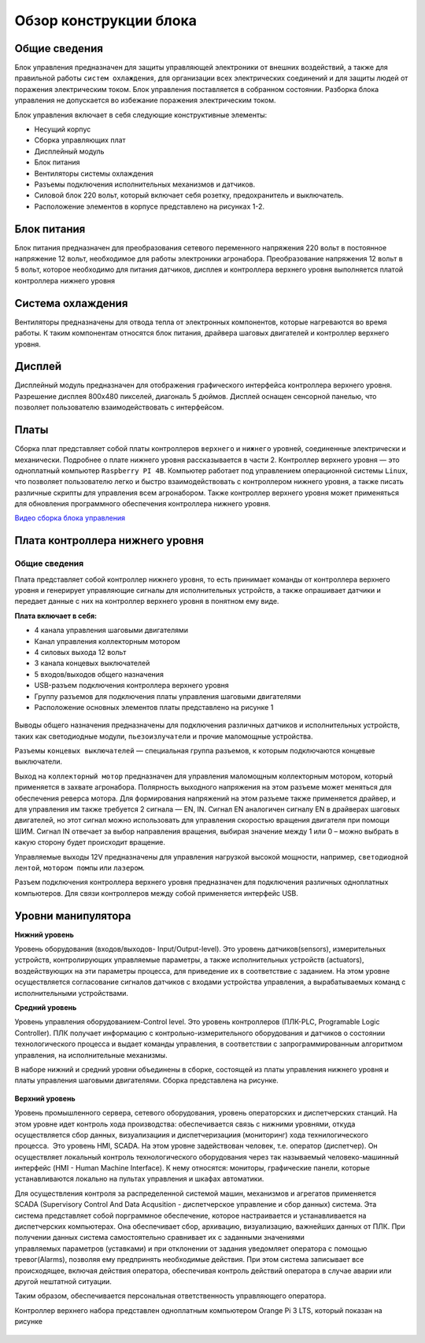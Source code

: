 Обзор конструкции блока
=======================

Общие сведения
--------------

Блок управления предназначен для защиты управляющей электроники от внешних воздействий, а также для правильной работы ``систем охлаждения``, для организации всех электрических соединений и для защиты людей от поражения электрическим током. Блок управления поставляется в собранном состоянии. Разборка блока управления не допускается во избежание поражения электрическим током.

Блок управления включает в себя следующие конструктивные элементы: 

- Несущий корпус 

- Сборка управляющих плат 

- Дисплейный модуль 

- Блок питания 

- Вентиляторы системы охлаждения 

- Разъемы подключения исполнительных механизмов и датчиков. 

- Силовой блок 220 вольт, который включает себя розетку, предохранитель и выключатель. 

- Расположение элементов в корпусе представлено на рисунках 1-2.

.. figure:: images/1.png
       :width: 100%
       :align: center
       :alt: блока


.. figure:: images/2.png
       :width: 100%
       :align: center
       :alt: блока



Блок питания
------------

Блок питания предназначен для преобразования сетевого переменного напряжения 220 вольт в постоянное напряжение 12 вольт, необходимое для работы электроники агронабора. Преобразование напряжения 12 вольт в 5 вольт, которое необходимо для питания датчиков, дисплея и контроллера верхнего уровня выполняется платой контроллера нижнего уровня 

Система охлаждения
------------------

Вентиляторы предназначены для отвода тепла от электронных компонентов, которые нагреваются во время работы. К таким компонентам относятся блок питания, драйвера шаговых двигателей и контроллер верхнего уровня. 

Дисплей
-------

Дисплейный модуль предназначен для отображения графического интерфейса контроллера верхнего уровня. Разрешение дисплея 800х480 пикселей, диагональ 5 дюймов. Дисплей оснащен сенсорной панелью, что позволяет пользователю взаимодействовать с интерфейсом. 

Платы
-----

Сборка плат представляет собой платы контроллеров ``верхнего`` и ``нижнего`` уровней, соединенные электрически и механически. Подробнее о плате нижнего уровня рассказывается в части 2. Контроллер верхнего уровня — это одноплатный компьютер ``Raspberry PI 4B``. Компьютер работает под управлением операционной системы ``Linux``, что позволяет пользователю легко и быстро взаимодействовать с контроллером нижнего уровня, а также писать различные скрипты для управления всем агронабором. Также контроллер верхнего уровня может применяться для обновления программного обеспечения контроллера нижнего уровня.

`Видео сборка блока управления <https://youtu.be/c5knPjMJaqk?si=24shThXHJ16EZKFy>`_

Плата контроллера нижнего уровня 
--------------------------------

Общие сведения
~~~~~~~~~~~~~~

Плата представляет собой контроллер нижнего уровня, то есть принимает команды от контроллера верхнего уровня и генерирует управляющие сигналы для исполнительных устройств, а также опрашивает датчики и передает данные с них на контроллер верхнего уровня в понятном ему виде. 

**Плата включает в себя:**

- 4 канала управления шаговыми двигателями 

- Канал управления коллекторным мотором 

- 4 силовых выхода 12 вольт  

- 3 канала концевых выключателей

- 5 входов/выходов общего назначения

- USB-разъем подключения контроллера верхнего уровня

- Группу разъемов для подключения платы управления шаговыми двигателями

- Расположение основных элементов платы представлено на рисунке 1

.. figure:: images/3.png
       :width: 100%
       :align: center
       :alt: плата


Выводы общего назначения предназначены для подключения различных датчиков и исполнительных устройств, таких как светодиодные модули, ``пьезоизлучатели`` и прочие маломощные устройства. 

Разъемы ``концевых выключателей`` — специальная группа разъемов, к которым подключаются концевые выключатели. 

Выход на ``коллекторный мотор`` предназначен для управления маломощным коллекторным мотором, который применяется в захвате агронабора. Полярность выходного напряжения на этом разъеме может меняться для обеспечения реверса мотора. Для формирования напряжений на этом разъеме также применяется драйвер, и для управления им также требуется 2 сигнала — EN, IN. Сигнал EN аналогичен сигналу EN в драйверах шаговых двигателей, но этот сигнал можно использовать для управления скоростью вращения двигателя при помощи ШИМ. Сигнал IN отвечает за выбор направления вращения, выбирая значение между 1 или 0 – можно выбрать в какую сторону будет происходит вращение. 

Управляемые выходы 12V предназначены для управления нагрузкой высокой мощности, например, ``светодиодной лентой``, ``мотором помпы`` или ``лазером``. 

Разъем подключения контроллера верхнего уровня предназначен для подключения различных одноплатных компьютеров. Для связи контроллеров между собой применяется интерфейс USB. 

Уровни манипулятора
-------------------

**Нижний уровень**

Уровень оборудования (входов/выходов- Input/Output-level). Это уровень датчиков(sensors), измерительных устройств, контролирующих управляемые параметры, а также исполнительных устройств (actuators), воздействующих на эти параметры процесса, для приведение их в соответствие с заданием. На этом уровне осуществляется согласование сигналов датчиков с входами устройства управления, а вырабатываемых команд с исполнительными устройствами.

**Средний уровень**

Уровень управления оборудованием-Control level. Это уровень контроллеров (ПЛК-PLC, Programable Logic Controller). ПЛК получает информацию с контрольно-измерительного оборудования и датчиков о состоянии технологического процесса и выдает команды управления, в соответствии с запрограммированным алгоритмом управления, на исполнительные механизмы.

В наборе нижний и средний уровни объединены в сборке, состоящей из платы управления нижнего уровня и платы управления шаговыми двигателями. Сборка представлена на рисунке.

.. figure:: images/4.png
       :width: 100%
       :align: center
       :alt: плата



**Верхний уровень** 

Уровень промышленного сервера, сетевого оборудования, уровень операторских и диспетчерских станций. На этом уровне идет контроль хода производства: обеспечивается связь с нижними уровнями, откуда осуществляется сбор данных, визуализациия и диспетчеризациия (мониторинг) хода технилогического процесса.  Это уровень HMI, SCADA. На этом уровне задействован человек, т.е. оператор (диспетчер). Он осуществляет локальный контроль технологического оборудования через так называемый человеко-машинный интерфейс (HMI - Human Machine Interface). К нему относятся: мониторы, графические панели, которые устанавливаются локально на пультах управления и шкафах автоматики. 

Для осуществления контроля за распределенной системой машин, механизмов и агрегатов применяется SCADA (Supervisory Control And Data Acqusition - диспетчерское управление и сбор данных) система. Эта система представляет собой порграммное обеспечение, которое настраивается и устанавливается на диспетчерских компьютерах. Она обеспечивает сбор, архивацию, визуализацию, важнейших данных от ПЛК. При получении данных система самостоятельно сравнивает их с заданными значениями управляемых параметров (уставками) и при отклонении от задания уведомляет оператора с помощью тревог(Alarms), позволяя ему предпринять необходимые действия. При этом система записывает все происходящее, включая действия оператора, обеспечивая контроль действий оператора в случае аварии или другой нештатной ситуации. 

Таким образом, обеспечивается персональная ответственность управляющего оператора.

Контроллер верхнего набора представлен одноплатным компьютером Orange Pi 3 LTS, который показан на рисунке

.. figure:: images/5.png
       :width: 100%
       :align: center
       :alt: плата